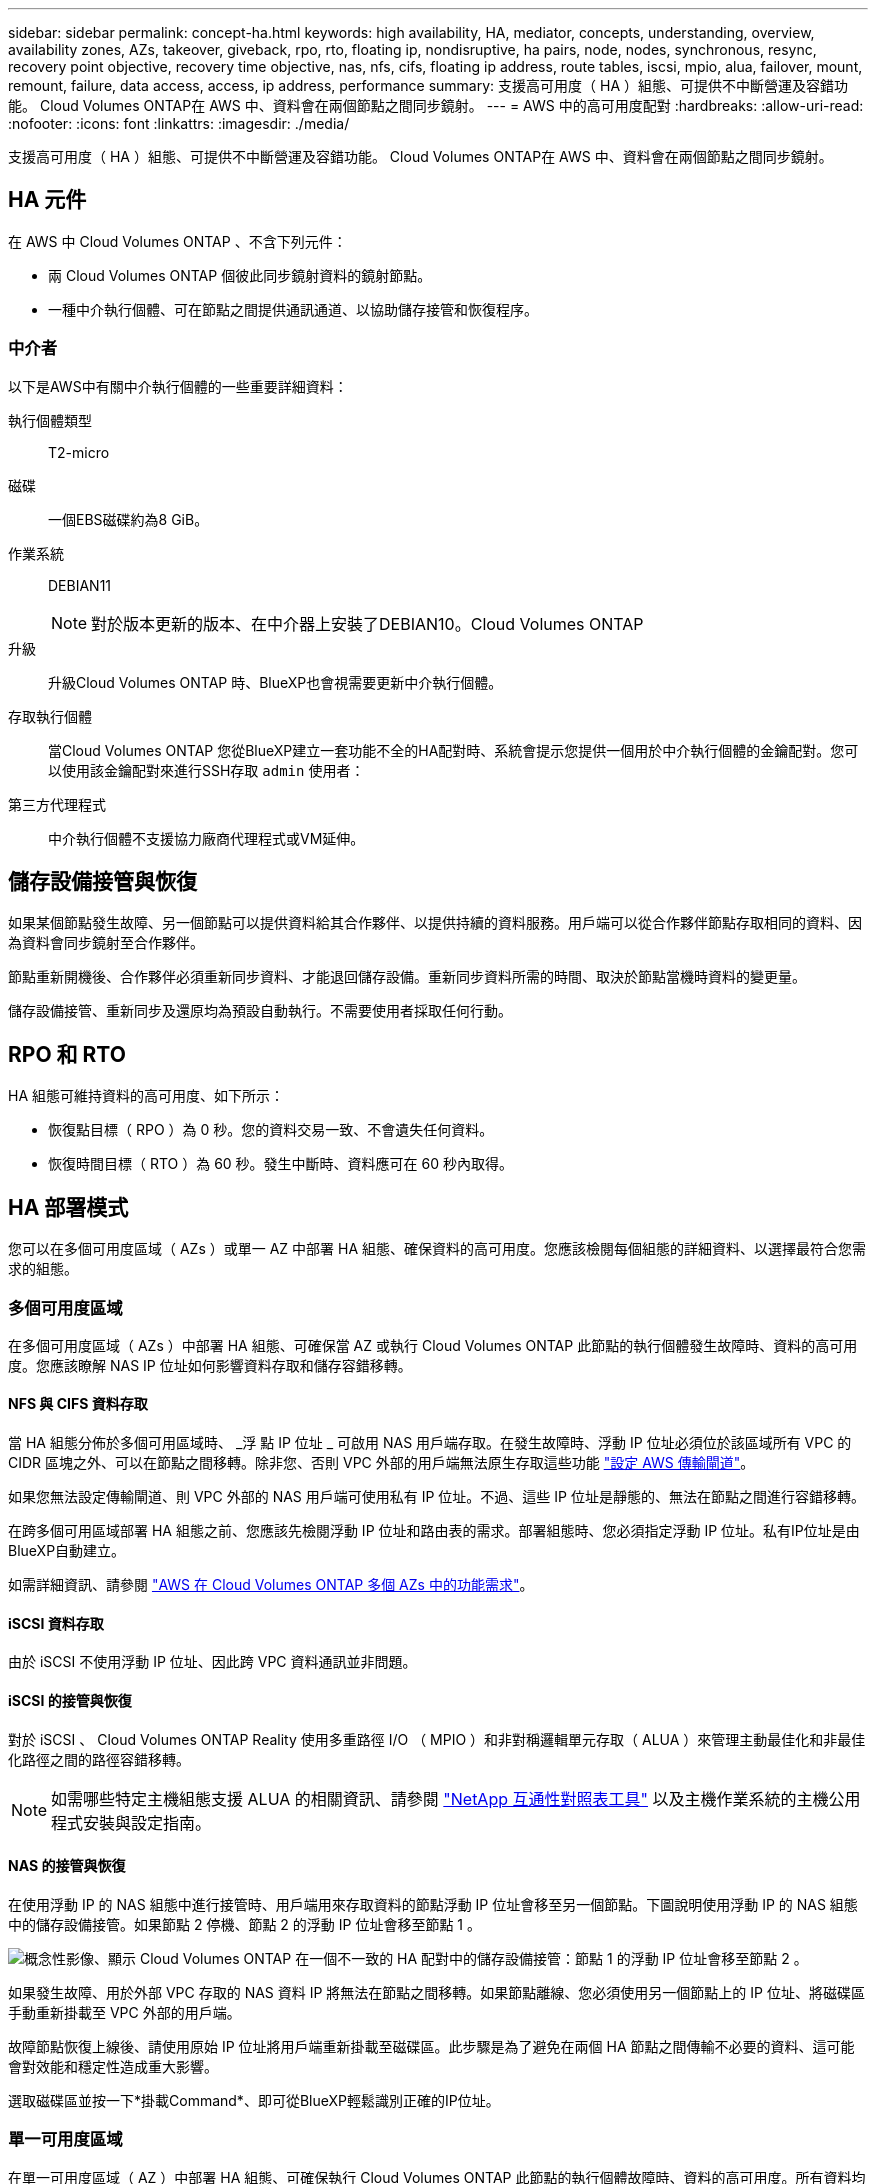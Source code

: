 ---
sidebar: sidebar 
permalink: concept-ha.html 
keywords: high availability, HA, mediator, concepts, understanding, overview, availability zones, AZs, takeover, giveback, rpo, rto, floating ip, nondisruptive, ha pairs, node, nodes, synchronous, resync, recovery point objective, recovery time objective, nas, nfs, cifs, floating ip address, route tables, iscsi, mpio, alua, failover, mount, remount, failure, data access, access, ip address, performance 
summary: 支援高可用度（ HA ）組態、可提供不中斷營運及容錯功能。 Cloud Volumes ONTAP在 AWS 中、資料會在兩個節點之間同步鏡射。 
---
= AWS 中的高可用度配對
:hardbreaks:
:allow-uri-read: 
:nofooter: 
:icons: font
:linkattrs: 
:imagesdir: ./media/


[role="lead"]
支援高可用度（ HA ）組態、可提供不中斷營運及容錯功能。 Cloud Volumes ONTAP在 AWS 中、資料會在兩個節點之間同步鏡射。



== HA 元件

在 AWS 中 Cloud Volumes ONTAP 、不含下列元件：

* 兩 Cloud Volumes ONTAP 個彼此同步鏡射資料的鏡射節點。
* 一種中介執行個體、可在節點之間提供通訊通道、以協助儲存接管和恢復程序。




=== 中介者

以下是AWS中有關中介執行個體的一些重要詳細資料：

執行個體類型:: T2-micro
磁碟:: 一個EBS磁碟約為8 GiB。
作業系統:: DEBIAN11
+
--

NOTE: 對於版本更新的版本、在中介器上安裝了DEBIAN10。Cloud Volumes ONTAP

--
升級:: 升級Cloud Volumes ONTAP 時、BlueXP也會視需要更新中介執行個體。
存取執行個體:: 當Cloud Volumes ONTAP 您從BlueXP建立一套功能不全的HA配對時、系統會提示您提供一個用於中介執行個體的金鑰配對。您可以使用該金鑰配對來進行SSH存取 `admin` 使用者：
第三方代理程式:: 中介執行個體不支援協力廠商代理程式或VM延伸。




== 儲存設備接管與恢復

如果某個節點發生故障、另一個節點可以提供資料給其合作夥伴、以提供持續的資料服務。用戶端可以從合作夥伴節點存取相同的資料、因為資料會同步鏡射至合作夥伴。

節點重新開機後、合作夥伴必須重新同步資料、才能退回儲存設備。重新同步資料所需的時間、取決於節點當機時資料的變更量。

儲存設備接管、重新同步及還原均為預設自動執行。不需要使用者採取任何行動。



== RPO 和 RTO

HA 組態可維持資料的高可用度、如下所示：

* 恢復點目標（ RPO ）為 0 秒。您的資料交易一致、不會遺失任何資料。
* 恢復時間目標（ RTO ）為 60 秒。發生中斷時、資料應可在 60 秒內取得。




== HA 部署模式

您可以在多個可用度區域（ AZs ）或單一 AZ 中部署 HA 組態、確保資料的高可用度。您應該檢閱每個組態的詳細資料、以選擇最符合您需求的組態。



=== 多個可用度區域

在多個可用度區域（ AZs ）中部署 HA 組態、可確保當 AZ 或執行 Cloud Volumes ONTAP 此節點的執行個體發生故障時、資料的高可用度。您應該瞭解 NAS IP 位址如何影響資料存取和儲存容錯移轉。



==== NFS 與 CIFS 資料存取

當 HA 組態分佈於多個可用區域時、 _浮 點 IP 位址 _ 可啟用 NAS 用戶端存取。在發生故障時、浮動 IP 位址必須位於該區域所有 VPC 的 CIDR 區塊之外、可以在節點之間移轉。除非您、否則 VPC 外部的用戶端無法原生存取這些功能 link:task-setting-up-transit-gateway.html["設定 AWS 傳輸閘道"]。

如果您無法設定傳輸閘道、則 VPC 外部的 NAS 用戶端可使用私有 IP 位址。不過、這些 IP 位址是靜態的、無法在節點之間進行容錯移轉。

在跨多個可用區域部署 HA 組態之前、您應該先檢閱浮動 IP 位址和路由表的需求。部署組態時、您必須指定浮動 IP 位址。私有IP位址是由BlueXP自動建立。

如需詳細資訊、請參閱 link:reference-networking-aws.html#aws-networking-requirements-for-cloud-volumes-ontap-ha-in-multiple-azs["AWS 在 Cloud Volumes ONTAP 多個 AZs 中的功能需求"]。



==== iSCSI 資料存取

由於 iSCSI 不使用浮動 IP 位址、因此跨 VPC 資料通訊並非問題。



==== iSCSI 的接管與恢復

對於 iSCSI 、 Cloud Volumes ONTAP Reality 使用多重路徑 I/O （ MPIO ）和非對稱邏輯單元存取（ ALUA ）來管理主動最佳化和非最佳化路徑之間的路徑容錯移轉。


NOTE: 如需哪些特定主機組態支援 ALUA 的相關資訊、請參閱 http://mysupport.netapp.com/matrix["NetApp 互通性對照表工具"^] 以及主機作業系統的主機公用程式安裝與設定指南。



==== NAS 的接管與恢復

在使用浮動 IP 的 NAS 組態中進行接管時、用戶端用來存取資料的節點浮動 IP 位址會移至另一個節點。下圖說明使用浮動 IP 的 NAS 組態中的儲存設備接管。如果節點 2 停機、節點 2 的浮動 IP 位址會移至節點 1 。

image:diagram_takeover_giveback.png["概念性影像、顯示 Cloud Volumes ONTAP 在一個不一致的 HA 配對中的儲存設備接管：節點 1 的浮動 IP 位址會移至節點 2 。"]

如果發生故障、用於外部 VPC 存取的 NAS 資料 IP 將無法在節點之間移轉。如果節點離線、您必須使用另一個節點上的 IP 位址、將磁碟區手動重新掛載至 VPC 外部的用戶端。

故障節點恢復上線後、請使用原始 IP 位址將用戶端重新掛載至磁碟區。此步驟是為了避免在兩個 HA 節點之間傳輸不必要的資料、這可能會對效能和穩定性造成重大影響。

選取磁碟區並按一下*掛載Command*、即可從BlueXP輕鬆識別正確的IP位址。



=== 單一可用度區域

在單一可用度區域（ AZ ）中部署 HA 組態、可確保執行 Cloud Volumes ONTAP 此節點的執行個體故障時、資料的高可用度。所有資料均可從 VPC 外部原生存取。


NOTE: BlueXP會建立一個 https://docs.aws.amazon.com/AWSEC2/latest/UserGuide/placement-groups.html["AWS 分散配置群組"^] 然後啟動該放置群組中的兩個 HA 節點。放置群組可將執行個體分散到不同的基礎硬體、藉此降低同時發生故障的風險。此功能可從運算角度而非磁碟故障角度改善備援。



==== 資料存取

由於此組態位於單一 AZ 、因此不需要浮動 IP 位址。您可以使用相同的 IP 位址、從 VPC 內部和 VPC 外部存取資料。

下圖顯示單一 AZ 中的 HA 組態。資料可從 VPC 內部及 VPC 外部存取。

image:diagram_single_az.png["概念性影像、顯示 ONTAP 單一可用度區域中的一套功能不間斷 HA 組態、可從 VPC 外部存取資料。"]



==== 接管與恢復

對於 iSCSI 、 Cloud Volumes ONTAP Reality 使用多重路徑 I/O （ MPIO ）和非對稱邏輯單元存取（ ALUA ）來管理主動最佳化和非最佳化路徑之間的路徑容錯移轉。


NOTE: 如需哪些特定主機組態支援 ALUA 的相關資訊、請參閱 http://mysupport.netapp.com/matrix["NetApp 互通性對照表工具"^] 以及主機作業系統的主機公用程式安裝與設定指南。

對於 NAS 組態、如果發生故障、資料 IP 位址可以在 HA 節點之間移轉。如此可確保用戶端存取儲存設備。



== 儲存設備如何在 HA 配對中運作

不像 ONTAP 是一個叢集、 Cloud Volumes ONTAP 在節點之間不會共享使用一個不一致的功能。相反地、資料會在節點之間同步鏡射、以便在發生故障時能夠使用資料。



=== 儲存配置

當您建立新的磁碟區並需要額外的磁碟時、BlueXP會將相同數量的磁碟分配給兩個節點、建立鏡射的Aggregate、然後建立新的磁碟區。例如、如果磁碟區需要兩個磁碟、則BlueXP會在每個節點上配置兩個磁碟、總共四個磁碟。



=== 儲存組態

您可以使用 HA 配對做為主動 - 主動式組態、讓兩個節點都能將資料提供給用戶端、或做為主動 - 被動式組態、被動節點只有在接管主動節點的儲存設備時、才會回應資料要求。


NOTE: 只有在儲存系統檢視中使用BluXP時、才能設定雙主動式組態。



=== 效能期望

使用不同步的功能、可在節點之間複寫資料、進而消耗網路頻寬。 Cloud Volumes ONTAP因此、相較於單一節點 Cloud Volumes ONTAP 的 VMware 、您可以預期下列效能：

* 對於僅從一個節點提供資料的 HA 組態、讀取效能可媲美單一節點組態的讀取效能、而寫入效能則較低。
* 對於同時提供兩個節點資料的 HA 組態、讀取效能高於單一節點組態的讀取效能、寫入效能相同或更高。


如需 Cloud Volumes ONTAP 更多關於效能的詳細資訊、請參閱 link:concept-performance.html["效能"]。



=== 用戶端存取儲存設備

用戶端應使用磁碟區所在節點的資料 IP 位址來存取 NFS 和 CIFS 磁碟區。如果 NAS 用戶端使用合作夥伴節點的 IP 位址來存取磁碟區、則兩個節點之間的流量會降低效能。


TIP: 如果您在 HA 配對中的節點之間移動磁碟區、則應使用其他節點的 IP 位址來重新掛載磁碟區。否則、您可能會遇到效能降低的情況。如果用戶端支援 NFSv4 轉介或 CIFS 資料夾重新導向、您可以在 Cloud Volumes ONTAP 支撐系統上啟用這些功能、以避免重新掛載磁碟區。如需詳細資料、請參閱 ONTAP 《關於我們的資料》。

您可以從BlueXP輕鬆識別正確的IP位址：

image:screenshot_mount.gif["螢幕擷取畫面：顯示選取 Volume 時可用的 Mount Command 。"]
